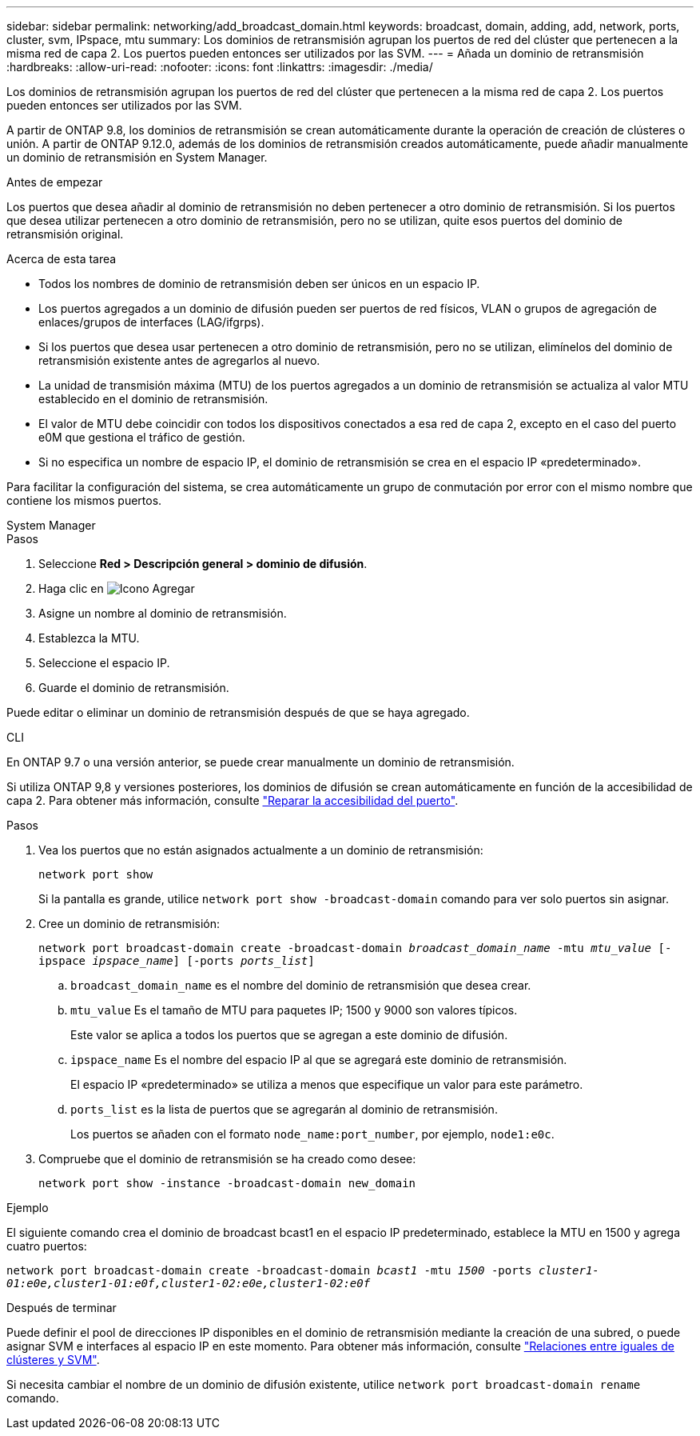 ---
sidebar: sidebar 
permalink: networking/add_broadcast_domain.html 
keywords: broadcast, domain, adding, add, network, ports, cluster, svm, IPspace, mtu 
summary: Los dominios de retransmisión agrupan los puertos de red del clúster que pertenecen a la misma red de capa 2. Los puertos pueden entonces ser utilizados por las SVM. 
---
= Añada un dominio de retransmisión
:hardbreaks:
:allow-uri-read: 
:nofooter: 
:icons: font
:linkattrs: 
:imagesdir: ./media/


[role="lead"]
Los dominios de retransmisión agrupan los puertos de red del clúster que pertenecen a la misma red de capa 2. Los puertos pueden entonces ser utilizados por las SVM.

A partir de ONTAP 9.8, los dominios de retransmisión se crean automáticamente durante la operación de creación de clústeres o unión. A partir de ONTAP 9.12.0, además de los dominios de retransmisión creados automáticamente, puede añadir manualmente un dominio de retransmisión en System Manager.

.Antes de empezar
Los puertos que desea añadir al dominio de retransmisión no deben pertenecer a otro dominio de retransmisión. Si los puertos que desea utilizar pertenecen a otro dominio de retransmisión, pero no se utilizan, quite esos puertos del dominio de retransmisión original.

.Acerca de esta tarea
* Todos los nombres de dominio de retransmisión deben ser únicos en un espacio IP.
* Los puertos agregados a un dominio de difusión pueden ser puertos de red físicos, VLAN o grupos de agregación de enlaces/grupos de interfaces (LAG/ifgrps).
* Si los puertos que desea usar pertenecen a otro dominio de retransmisión, pero no se utilizan, elimínelos del dominio de retransmisión existente antes de agregarlos al nuevo.
* La unidad de transmisión máxima (MTU) de los puertos agregados a un dominio de retransmisión se actualiza al valor MTU establecido en el dominio de retransmisión.
* El valor de MTU debe coincidir con todos los dispositivos conectados a esa red de capa 2, excepto en el caso del puerto e0M que gestiona el tráfico de gestión.
* Si no especifica un nombre de espacio IP, el dominio de retransmisión se crea en el espacio IP «predeterminado».


Para facilitar la configuración del sistema, se crea automáticamente un grupo de conmutación por error con el mismo nombre que contiene los mismos puertos.

[role="tabbed-block"]
====
.System Manager
--
.Pasos
. Seleccione *Red > Descripción general > dominio de difusión*.
. Haga clic en image:icon_add.gif["Icono Agregar"]
. Asigne un nombre al dominio de retransmisión.
. Establezca la MTU.
. Seleccione el espacio IP.
. Guarde el dominio de retransmisión.


Puede editar o eliminar un dominio de retransmisión después de que se haya agregado.

--
.CLI
--
En ONTAP 9.7 o una versión anterior, se puede crear manualmente un dominio de retransmisión.

Si utiliza ONTAP 9,8 y versiones posteriores, los dominios de difusión se crean automáticamente en función de la accesibilidad de capa 2. Para obtener más información, consulte link:repair_port_reachability.html["Reparar la accesibilidad del puerto"].

.Pasos
. Vea los puertos que no están asignados actualmente a un dominio de retransmisión:
+
`network port show`

+
Si la pantalla es grande, utilice `network port show -broadcast-domain` comando para ver solo puertos sin asignar.

. Cree un dominio de retransmisión:
+
`network port broadcast-domain create -broadcast-domain _broadcast_domain_name_ -mtu _mtu_value_ [-ipspace _ipspace_name_] [-ports _ports_list_]`

+
.. `broadcast_domain_name` es el nombre del dominio de retransmisión que desea crear.
.. `mtu_value` Es el tamaño de MTU para paquetes IP; 1500 y 9000 son valores típicos.
+
Este valor se aplica a todos los puertos que se agregan a este dominio de difusión.

.. `ipspace_name` Es el nombre del espacio IP al que se agregará este dominio de retransmisión.
+
El espacio IP «predeterminado» se utiliza a menos que especifique un valor para este parámetro.

.. `ports_list` es la lista de puertos que se agregarán al dominio de retransmisión.
+
Los puertos se añaden con el formato `node_name:port_number`, por ejemplo, `node1:e0c`.



. Compruebe que el dominio de retransmisión se ha creado como desee:
+
`network port show -instance -broadcast-domain new_domain`



.Ejemplo
El siguiente comando crea el dominio de broadcast bcast1 en el espacio IP predeterminado, establece la MTU en 1500 y agrega cuatro puertos:

`network port broadcast-domain create -broadcast-domain _bcast1_ -mtu _1500_ -ports _cluster1-01:e0e,cluster1-01:e0f,cluster1-02:e0e,cluster1-02:e0f_`

.Después de terminar
Puede definir el pool de direcciones IP disponibles en el dominio de retransmisión mediante la creación de una subred, o puede asignar SVM e interfaces al espacio IP en este momento. Para obtener más información, consulte link:https://docs.netapp.com/us-en/ontap/peering/index.html["Relaciones entre iguales de clústeres y SVM"].

Si necesita cambiar el nombre de un dominio de difusión existente, utilice `network port broadcast-domain rename` comando.

--
====